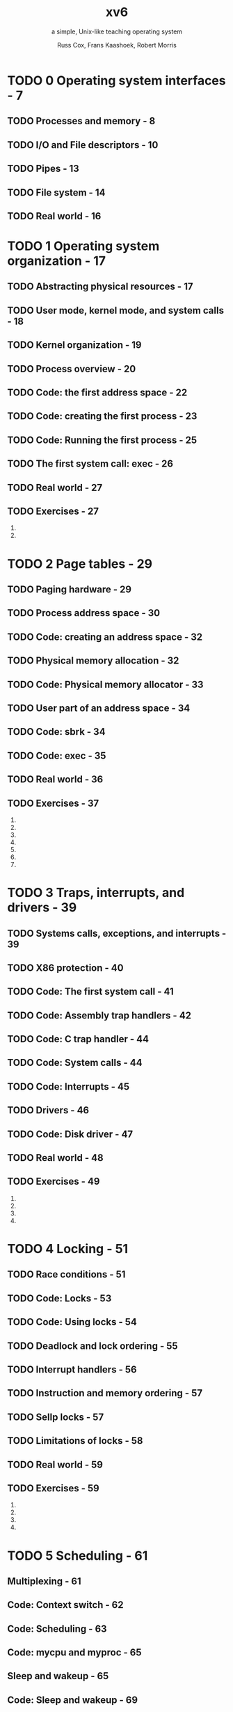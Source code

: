 #+TITLE: xv6
#+SUBTITLE: a simple, Unix-like teaching operating system
#+VERSION: Draft as of August 29, 2017
#+AUTHOR: Russ Cox, Frans Kaashoek, Robert Morris
#+STARTUP: entitiespretty
#+STARTUP: indent
#+STARTUP: overview

* TODO 0 Operating system interfaces - 7
** TODO Processes and memory - 8
** TODO I/O and File descriptors - 10
** TODO Pipes - 13
** TODO File system - 14
** TODO Real world - 16

* TODO 1 Operating system organization - 17
** TODO Abstracting physical resources - 17
** TODO User mode, kernel mode, and system calls - 18
** TODO Kernel organization - 19
** TODO Process overview - 20
** TODO Code: the first address space - 22
** TODO Code: creating the first process - 23
** TODO Code: Running the first process - 25
** TODO The first system call: exec - 26
** TODO Real world - 27
** TODO Exercises - 27
   1. 
   2. 

* TODO 2 Page tables - 29
** TODO Paging hardware - 29
** TODO Process address space - 30
** TODO Code: creating an address space - 32
** TODO Physical memory allocation - 32
** TODO Code: Physical memory allocator - 33
** TODO User part of an address space - 34
** TODO Code: sbrk - 34
** TODO Code: exec - 35
** TODO Real world - 36
** TODO Exercises - 37
   1. 
   2. 
   3. 
   4. 
   5. 
   6. 
   7. 

* TODO 3 Traps, interrupts, and drivers - 39
** TODO Systems calls, exceptions, and interrupts - 39
** TODO X86 protection - 40
** TODO Code: The first system call - 41
** TODO Code: Assembly trap handlers - 42
** TODO Code: C trap handler - 44
** TODO Code: System calls - 44
** TODO Code: Interrupts - 45
** TODO Drivers - 46
** TODO Code: Disk driver - 47
** TODO Real world - 48
** TODO Exercises - 49
   1. 
   2. 
   3. 
   4. 

* TODO 4 Locking - 51
** TODO Race conditions - 51
** TODO Code: Locks - 53
** TODO Code: Using locks - 54
** TODO Deadlock and lock ordering - 55
** TODO Interrupt handlers - 56
** TODO Instruction and memory ordering - 57
** TODO Sellp locks - 57
** TODO Limitations of locks - 58
** TODO Real world - 59
** TODO Exercises - 59
   1. 
   2. 
   3. 
   4. 

* TODO 5 Scheduling - 61
** Multiplexing - 61
** Code: Context switch - 62
** Code: Scheduling - 63
** Code: mycpu and myproc - 65
** Sleep and wakeup - 65
** Code: Sleep and wakeup - 69
** Code: Pipe - 70
** Code: Wait, exit, and kill - 71
** Real words - 72
** Exercises - 74
   1. 
   2. 
   3. 
   4. 
   5. 
   6. 
   7. 

* TODO 6 File system - 77
** Overview - 77
** Buffer cache layer - 78
** Code: Buffer cache - 79
** Logging layer - 80
** Log design - 81
** Code: logging - 82
** Code: Block allocator - 83
** Inode layer - 83
** Code: Inodes - 84
** Code: Inode content - 86
** Code: directory layer - 87
** Code: Path names - 88
** File descriptor layer - 89
** Code: System calls - 90
** Real world - 91
** Exercises - 92
   1. 
   2. 
   3. 
   4. 
   5. 
   6. 
   7. 
   8. 
   9. 

* TODO 7 Summary - 93
* TODO A PC hardware - 95
** TODO Processor and memory - 95
** TODO I/O - 96

* TODO B The boot loader 99
** Code: Assembly bootstrap - 99
** Code: C bootstrap - 102
** Real world - 102
** Exercises - 103
   1. 
   2. 
   3. 

* Index 105
